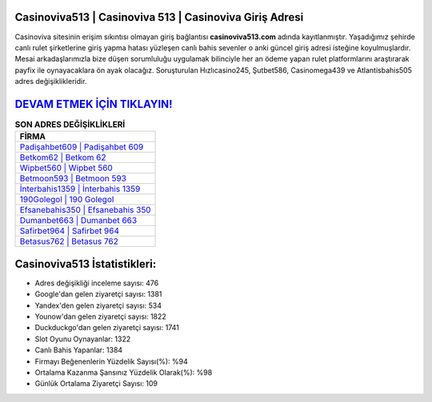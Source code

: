 ﻿Casinoviva513 | Casinoviva 513 | Casinoviva Giriş Adresi
===================================

.. image:: images/casinoviva-giris.jpg
   :width: 600
   
Casinoviva sitesinin erişim sıkıntısı olmayan giriş bağlantısı **casinoviva513.com** adında kayıtlanmıştır. Yaşadığımız şehirde canlı rulet şirketlerine giriş yapma hatası yüzleşen canlı bahis sevenler o anki güncel giriş adresi isteğine koyulmuşlardır. Mesai arkadaşlarımızla bize düşen sorumluluğu uygulamak bilinciyle her an ödeme yapan rulet platformlarını araştırarak payfix ile oynayacaklara ön ayak olacağız. Soruşturulan Hızlıcasino245, Şutbet586, Casinomega439 ve Atlantisbahis505 adres değişiklikleridir.

`DEVAM ETMEK İÇİN TIKLAYIN! <https://uclck.me/gonow>`_
==============

.. list-table:: **SON ADRES DEĞİŞİKLİKLERİ**
   :widths: 100
   :header-rows: 1

   * - FİRMA
   * - `Padişahbet609 | Padişahbet 609 <padisahbet609-padisahbet-609-padisahbet-giris-adresi.html>`_
   * - `Betkom62 | Betkom 62 <betkom62-betkom-62-betkom-giris-adresi.html>`_
   * - `Wipbet560 | Wipbet 560 <wipbet560-wipbet-560-wipbet-giris-adresi.html>`_	 
   * - `Betmoon593 | Betmoon 593 <betmoon593-betmoon-593-betmoon-giris-adresi.html>`_	 
   * - `İnterbahis1359 | İnterbahis 1359 <interbahis1359-interbahis-1359-interbahis-giris-adresi.html>`_ 
   * - `190Golegol | 190 Golegol <190golegol-190-golegol-golegol-giris-adresi.html>`_
   * - `Efsanebahis350 | Efsanebahis 350 <efsanebahis350-efsanebahis-350-efsanebahis-giris-adresi.html>`_	 
   * - `Dumanbet663 | Dumanbet 663 <dumanbet663-dumanbet-663-dumanbet-giris-adresi.html>`_
   * - `Safirbet964 | Safirbet 964 <safirbet964-safirbet-964-safirbet-giris-adresi.html>`_
   * - `Betasus762 | Betasus 762 <betasus762-betasus-762-betasus-giris-adresi.html>`_
	 
Casinoviva513 İstatistikleri:
===================================	 
* Adres değişikliği inceleme sayısı: 476
* Google'dan gelen ziyaretçi sayısı: 1381
* Yandex'den gelen ziyaretçi sayısı: 534
* Younow'dan gelen ziyaretçi sayısı: 1822
* Duckduckgo'dan gelen ziyaretçi sayısı: 1741
* Slot Oyunu Oynayanlar: 1322
* Canlı Bahis Yapanlar: 1384
* Firmayı Beğenenlerin Yüzdelik Sayısı(%): %94
* Ortalama Kazanma Şansınız Yüzdelik Olarak(%): %98
* Günlük Ortalama Ziyaretçi Sayısı: 109
